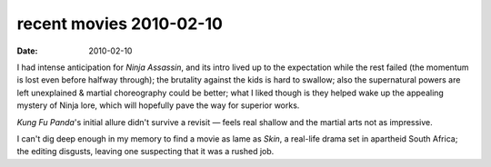 recent movies 2010-02-10
========================

:date: 2010-02-10



I had intense anticipation for *Ninja Assassin*, and its intro lived up
to the expectation while the rest failed (the momentum is lost even
before halfway through); the brutality against the kids is hard to
swallow; also the supernatural powers are left unexplained & martial
choreography could be better; what I liked though is they helped wake up
the appealing mystery of Ninja lore, which will hopefully pave the way
for superior works.

*Kung Fu Panda*'s initial allure didn't survive a revisit — feels real
shallow and the martial arts not as impressive.

I can't dig deep enough in my memory to find a movie as lame as *Skin*,
a real-life drama set in apartheid South Africa; the editing disgusts,
leaving one suspecting that it was a rushed job.
